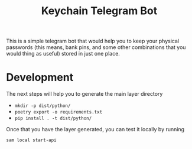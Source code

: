 #+title: Keychain Telegram Bot

This is a simple telegram bot that would help you to keep your physical passwords (this means, bank pins, and some other combinations that you would thing as useful) stored in just one place.

* Development

The next steps will help you to generate the main layer directory

- =mkdir -p dist/python/=
- =poetry export -o requirements.txt=
- =pip install . -t dist/python/=

Once that you have the layer generated, you can test it locally by running

#+begin_src shell
sam local start-api
#+end_src
